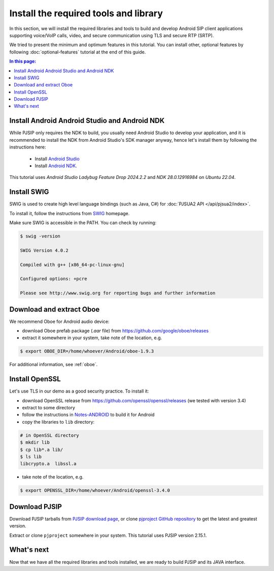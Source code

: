 Install the required tools and library
=======================================

In this section, we will install the required libraries and tools to build and develop Android SIP
client applications supporting voice/VoIP calls, video, and secure communication using TLS and
secure RTP (SRTP).

We tried to present the minimum and optimum features in this tutorial. You can install other,
optional features by following :doc:`optional-features` tutorial at the end of this guide.


.. contents:: In this page:
   :depth: 2
   :local:



Install Android Android Studio and Android NDK
------------------------------------------------------

While PJSIP only requires the NDK to build, you usually need Android Studio to develop your
application, and it is recommended to install the NDK from Android Studio's SDK manager anyway,
hence let's install them by following the instructions here:

  - Install `Android Studio <https://developer.android.com/studio>`__
  - Install `Android NDK <https://developer.android.com/ndk>`__.

This tutorial uses *Android Studio Ladybug Feature Drop 2024.2.2* and *NDK 28.0.12916984*
on *Ubuntu 22.04*.


Install SWIG
-------------------------------------------

SWIG is used to create high level language bindings (such as Java, C#) for
:doc:`PJSUA2 API </api/pjsua2/index>`.

To install it, follow the instructions from `SWIG <http://www.swig.org/download.html>`__ homepage.

Make sure SWIG is accessible in the PATH. You can check by running:

.. code-block:: shell

  $ swig -version

  SWIG Version 4.0.2

  Compiled with g++ [x86_64-pc-linux-gnu]

  Configured options: +pcre

  Please see http://www.swig.org for reporting bugs and further information



Download and extract Oboe
-------------------------------------------

We recommend Oboe for Android audio device:

- download Oboe prefab package (`.aar` file) from https://github.com/google/oboe/releases
- extract it somewhere in your system, take note of the location, e.g.

.. code-block:: shell

  $ export OBOE_DIR=/home/whoever/Android/oboe-1.9.3

For additional information, see :ref:`oboe`.


Install OpenSSL
-------------------------------------------

Let's use TLS in our demo as a good security practice. To install it:

- download OpenSSL release from https://github.com/openssl/openssl/releases (we tested with
  version 3.4)
- extract to some directory
- follow the instructions in `Notes-ANDROID <https://github.com/openssl/openssl/blob/master/NOTES-ANDROID.md>`__
  to build it for Android
- copy the libraries to ``lib`` directory:

.. code-block:: shell

  # in OpenSSL directory
  $ mkdir lib
  $ cp lib*.a lib/
  $ ls lib
  libcrypto.a  libssl.a

- take note of the location, e.g.

.. code-block:: shell

  $ export OPENSSL_DIR=/home/whoever/Android/openssl-3.4.0


Download PJSIP
-------------------------------------------

Download PJSIP tarballs from `PJSIP download page <https://pjsip.org/download.htm>`__, or clone 
`pjproject GitHub repository <https://github.com/pjsip/pjproject>`__ to get the latest
and greatest version.

Extract or clone ``pjproject`` somewhere in your system. This tutorial uses PJSIP version 2.15.1.


What's next
-------------------------------------------
Now that we have all the required libraries and tools installed, we are ready to build PJSIP and
its JAVA interface.
